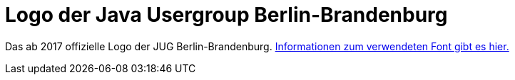 = Logo der Java Usergroup Berlin-Brandenburg

Das ab 2017 offizielle Logo der JUG Berlin-Brandenburg. 
link:verwendeter-font.adoc[Informationen zum verwendeten Font gibt es hier.]
